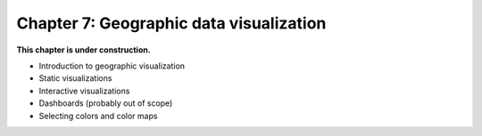 Chapter 7: Geographic data visualization
========================================

**This chapter is under construction.**

- Introduction to geographic visualization 
- Static visualizations 
- Interactive visualizations 
- Dashboards (probably out of scope) 
- Selecting colors and color maps 

..
    .. toctree::
        :maxdepth: 1
        :caption: Sections:

        nb/01-static-maps.ipynb
        nb/02-interactive-maps.ipynb

